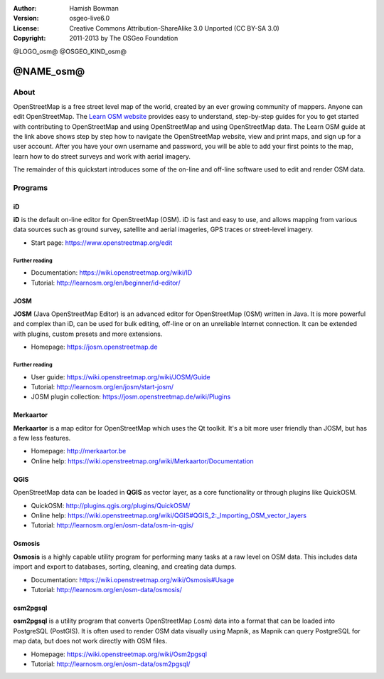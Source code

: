 :Author: Hamish Bowman
:Version: osgeo-live6.0
:License: Creative Commons Attribution-ShareAlike 3.0 Unported  (CC BY-SA 3.0)
:Copyright: 2011-2013 by The OSGeo Foundation

@LOGO_osm@
@OSGEO_KIND_osm@


********************************************************************************
@NAME_osm@
********************************************************************************

About
================================================================================

.. HB comment: The following paragraph is CC0 content from learnosm.org

OpenStreetMap is a free street level map of the world, created by an ever
growing community of mappers. Anyone can edit OpenStreetMap.
The `Learn OSM website <http://learnosm.org>`_ provides easy to understand,
step-by-step guides for you to get started with contributing to OpenStreetMap
and using OpenStreetMap and using OpenStreetMap data.
The Learn OSM guide at the link above shows step by step how to navigate
the OpenStreetMap website, view and print maps, and sign up for a user
account. After you have your own username and password, you will be able
to add your first points to the map, learn how to do street surveys and
work with aerial imagery.

The remainder of this quickstart introduces some of the on-line and off-line software
used to edit and render OSM data.


Programs
================================================================================


iD
~~~~~~~~~~~~~~~~~~~~~~~~~~~~~~~~~~~~~~~~~~~~~~~~~~~~~~~~~~~~~~~~~~~~~~~~~~~~~~~~

**iD** is the default on-line editor for OpenStreetMap (OSM). iD is fast and 
easy to use, and allows mapping from various data sources such as ground survey,
satellite and aerial imageries, GPS traces or street-level imagery.

* Start page: https://www.openstreetmap.org/edit


Further reading
--------------------------------------------------------------------------------

* Documentation: https://wiki.openstreetmap.org/wiki/ID
* Tutorial: http://learnosm.org/en/beginner/id-editor/


JOSM
~~~~~~~~~~~~~~~~~~~~~~~~~~~~~~~~~~~~~~~~~~~~~~~~~~~~~~~~~~~~~~~~~~~~~~~~~~~~~~~~

**JOSM** (Java OpenStreetMap Editor) is an advanced editor for OpenStreetMap 
(OSM) written in Java. It is more powerful and complex than iD, can be used 
for bulk editing, off-line or on an unreliable Internet connection. It can be 
extended with plugins, custom presets and more extensions.


* Homepage: https://josm.openstreetmap.de

Further reading
--------------------------------------------------------------------------------

* User guide: https://wiki.openstreetmap.org/wiki/JOSM/Guide
* Tutorial: http://learnosm.org/en/josm/start-josm/
* JOSM plugin collection: https://josm.openstreetmap.de/wiki/Plugins


Merkaartor
~~~~~~~~~~~~~~~~~~~~~~~~~~~~~~~~~~~~~~~~~~~~~~~~~~~~~~~~~~~~~~~~~~~~~~~~~~~~~~~~
 		 
**Merkaartor** is a map editor for OpenStreetMap which uses the Qt toolkit.
It's a bit more user friendly than JOSM, but has a few less features.

* Homepage: http://merkaartor.be		
* Online help: https://wiki.openstreetmap.org/wiki/Merkaartor/Documentation


QGIS
~~~~~~~~~~~~~~~~~~~~~~~~~~~~~~~~~~~~~~~~~~~~~~~~~~~~~~~~~~~~~~~~~~~~~~~~~~~~~~~~

OpenStreetMap data can be loaded in **QGIS** as vector layer, as a core 
functionality or through plugins like QuickOSM.

* QuickOSM: http://plugins.qgis.org/plugins/QuickOSM/
* Online help: https://wiki.openstreetmap.org/wiki/QGIS#QGIS_2:_Importing_OSM_vector_layers
* Tutorial: http://learnosm.org/en/osm-data/osm-in-qgis/

Osmosis
~~~~~~~~~~~~~~~~~~~~~~~~~~~~~~~~~~~~~~~~~~~~~~~~~~~~~~~~~~~~~~~~~~~~~~~~~~~~~~~~

**Osmosis** is a highly capable utility program for performing many tasks at
a raw level on OSM data. This includes data import and export to databases,
sorting, cleaning, and creating data dumps.

* Documentation: https://wiki.openstreetmap.org/wiki/Osmosis#Usage
* Tutorial: http://learnosm.org/en/osm-data/osmosis/


osm2pgsql
~~~~~~~~~~~~~~~~~~~~~~~~~~~~~~~~~~~~~~~~~~~~~~~~~~~~~~~~~~~~~~~~~~~~~~~~~~~~~~~~

**osm2pgsql** is a utility program that converts OpenStreetMap (.osm) data
into a format that can be loaded into PostgreSQL (PostGIS). It is often
used to render OSM data visually using Mapnik, as Mapnik can query
PostgreSQL for map data, but does not work directly with OSM files.

* Homepage: https://wiki.openstreetmap.org/wiki/Osm2pgsql
* Tutorial: http://learnosm.org/en/osm-data/osm2pgsql/
